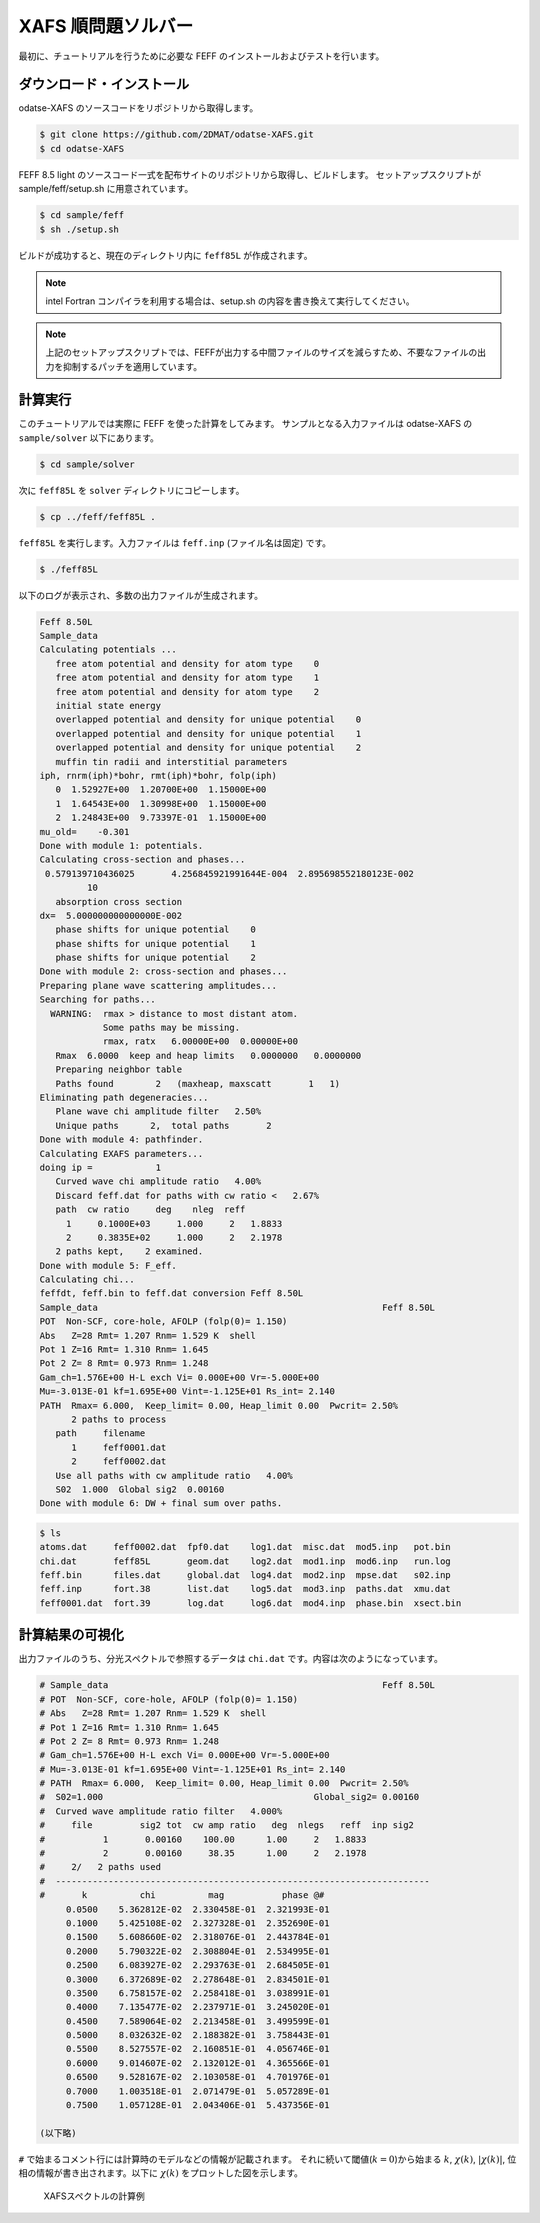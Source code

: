 XAFS 順問題ソルバー
================================

最初に、チュートリアルを行うために必要な FEFF のインストールおよびテストを行います。

ダウンロード・インストール
~~~~~~~~~~~~~~~~~~~~~~~~~~~~~~~~

odatse-XAFS のソースコードをリポジトリから取得します。

.. code-block:: bash

     $ git clone https://github.com/2DMAT/odatse-XAFS.git
     $ cd odatse-XAFS

FEFF 8.5 light のソースコード一式を配布サイトのリポジトリから取得し、ビルドします。
セットアップスクリプトが sample/feff/setup.sh に用意されています。

.. code-block:: bash

     $ cd sample/feff
     $ sh ./setup.sh

ビルドが成功すると、現在のディレクトリ内に ``feff85L`` が作成されます。

.. note::

   intel Fortran コンパイラを利用する場合は、setup.sh の内容を書き換えて実行してください。
		
.. note::

   上記のセットアップスクリプトでは、FEFFが出力する中間ファイルのサイズを減らすため、不要なファイルの出力を抑制するパッチを適用しています。
		

計算実行
~~~~~~~~~~~~~~~~~~~~~~~~~~~~~~~~

このチュートリアルでは実際に FEFF を使った計算をしてみます。
サンプルとなる入力ファイルは odatse-XAFS の ``sample/solver`` 以下にあります。

.. code-block::

     $ cd sample/solver

次に ``feff85L`` を ``solver`` ディレクトリにコピーします。

.. code-block::

     $ cp ../feff/feff85L .

``feff85L`` を実行します。入力ファイルは ``feff.inp`` (ファイル名は固定) です。

.. code-block::

     $ ./feff85L

以下のログが表示され、多数の出力ファイルが生成されます。

.. code-block::

     Feff 8.50L
     Sample_data
     Calculating potentials ...
        free atom potential and density for atom type    0
        free atom potential and density for atom type    1
        free atom potential and density for atom type    2
        initial state energy
        overlapped potential and density for unique potential    0
        overlapped potential and density for unique potential    1
        overlapped potential and density for unique potential    2
        muffin tin radii and interstitial parameters
     iph, rnrm(iph)*bohr, rmt(iph)*bohr, folp(iph)
        0  1.52927E+00  1.20700E+00  1.15000E+00
        1  1.64543E+00  1.30998E+00  1.15000E+00
        2  1.24843E+00  9.73397E-01  1.15000E+00
     mu_old=    -0.301
     Done with module 1: potentials.
     Calculating cross-section and phases...
      0.579139710436025       4.256845921991644E-004  2.895698552180123E-002
              10
        absorption cross section
     dx=  5.000000000000000E-002
        phase shifts for unique potential    0
        phase shifts for unique potential    1
        phase shifts for unique potential    2
     Done with module 2: cross-section and phases...
     Preparing plane wave scattering amplitudes...
     Searching for paths...
       WARNING:  rmax > distance to most distant atom.
                 Some paths may be missing.
                 rmax, ratx   6.00000E+00  0.00000E+00
        Rmax  6.0000  keep and heap limits   0.0000000   0.0000000
        Preparing neighbor table
        Paths found        2   (maxheap, maxscatt       1   1)
     Eliminating path degeneracies...
        Plane wave chi amplitude filter   2.50%
        Unique paths      2,  total paths       2
     Done with module 4: pathfinder.
     Calculating EXAFS parameters...
     doing ip =            1
        Curved wave chi amplitude ratio   4.00%
        Discard feff.dat for paths with cw ratio <   2.67%
        path  cw ratio     deg    nleg  reff
          1     0.1000E+03     1.000     2   1.8833
          2     0.3835E+02     1.000     2   2.1978
        2 paths kept,    2 examined.
     Done with module 5: F_eff.
     Calculating chi...
     feffdt, feff.bin to feff.dat conversion Feff 8.50L
     Sample_data                                                      Feff 8.50L
     POT  Non-SCF, core-hole, AFOLP (folp(0)= 1.150)
     Abs   Z=28 Rmt= 1.207 Rnm= 1.529 K  shell
     Pot 1 Z=16 Rmt= 1.310 Rnm= 1.645
     Pot 2 Z= 8 Rmt= 0.973 Rnm= 1.248
     Gam_ch=1.576E+00 H-L exch Vi= 0.000E+00 Vr=-5.000E+00
     Mu=-3.013E-01 kf=1.695E+00 Vint=-1.125E+01 Rs_int= 2.140
     PATH  Rmax= 6.000,  Keep_limit= 0.00, Heap_limit 0.00  Pwcrit= 2.50%
           2 paths to process
        path     filename
           1     feff0001.dat
           2     feff0002.dat
        Use all paths with cw amplitude ratio   4.00%
        S02  1.000  Global sig2  0.00160
     Done with module 6: DW + final sum over paths.
        
   
.. code-block::

     $ ls
     atoms.dat     feff0002.dat  fpf0.dat    log1.dat  misc.dat  mod5.inp   pot.bin
     chi.dat       feff85L       geom.dat    log2.dat  mod1.inp  mod6.inp   run.log
     feff.bin      files.dat     global.dat  log4.dat  mod2.inp  mpse.dat   s02.inp
     feff.inp      fort.38       list.dat    log5.dat  mod3.inp  paths.dat  xmu.dat
     feff0001.dat  fort.39       log.dat     log6.dat  mod4.inp  phase.bin  xsect.bin


計算結果の可視化
~~~~~~~~~~~~~~~~~

出力ファイルのうち、分光スペクトルで参照するデータは ``chi.dat`` です。内容は次のようになっています。

.. code-block::

     # Sample_data                                                    Feff 8.50L
     # POT  Non-SCF, core-hole, AFOLP (folp(0)= 1.150)
     # Abs   Z=28 Rmt= 1.207 Rnm= 1.529 K  shell
     # Pot 1 Z=16 Rmt= 1.310 Rnm= 1.645
     # Pot 2 Z= 8 Rmt= 0.973 Rnm= 1.248
     # Gam_ch=1.576E+00 H-L exch Vi= 0.000E+00 Vr=-5.000E+00
     # Mu=-3.013E-01 kf=1.695E+00 Vint=-1.125E+01 Rs_int= 2.140
     # PATH  Rmax= 6.000,  Keep_limit= 0.00, Heap_limit 0.00  Pwcrit= 2.50%
     #  S02=1.000                                        Global_sig2= 0.00160
     #  Curved wave amplitude ratio filter   4.000%
     #     file         sig2 tot  cw amp ratio   deg  nlegs   reff  inp sig2
     #           1       0.00160    100.00      1.00     2   1.8833
     #           2       0.00160     38.35      1.00     2   2.1978
     #     2/   2 paths used
     #  -----------------------------------------------------------------------
     #       k          chi          mag           phase @#
          0.0500    5.362812E-02  2.330458E-01  2.321993E-01
          0.1000    5.425108E-02  2.327328E-01  2.352690E-01
          0.1500    5.608660E-02  2.318076E-01  2.443784E-01
          0.2000    5.790322E-02  2.308804E-01  2.534995E-01
          0.2500    6.083927E-02  2.293763E-01  2.684505E-01
          0.3000    6.372689E-02  2.278648E-01  2.834501E-01
          0.3500    6.758157E-02  2.258418E-01  3.038991E-01
          0.4000    7.135477E-02  2.237971E-01  3.245020E-01
          0.4500    7.589064E-02  2.213458E-01  3.499599E-01
          0.5000    8.032632E-02  2.188382E-01  3.758443E-01
          0.5500    8.527557E-02  2.160851E-01  4.056746E-01
          0.6000    9.014607E-02  2.132012E-01  4.365566E-01
          0.6500    9.528167E-02  2.103058E-01  4.701976E-01
          0.7000    1.003518E-01  2.071479E-01  5.057289E-01
          0.7500    1.057128E-01  2.043406E-01  5.437356E-01
          
     (以下略)

``#`` で始まるコメント行には計算時のモデルなどの情報が記載されます。
それに続いて閾値(:math:`k=0`)から始まる :math:`k`, :math:`\chi(k)`, :math:`|\chi(k)|`, 位相の情報が書き出されます。以下に :math:`\chi(k)` をプロットした図を示します。

.. figure:: ../../../common/img/plot_chi.*

   XAFSスペクトルの計算例

